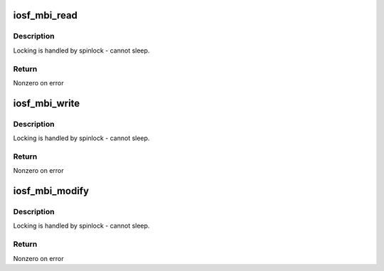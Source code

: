 .. -*- coding: utf-8; mode: rst -*-
.. src-file: arch/x86/include/asm/iosf_mbi.h

.. _`iosf_mbi_read`:

iosf_mbi_read
=============

.. c:function:: int iosf_mbi_read(u8 port, u8 opcode, u32 offset, u32 *mdr)

    MailBox Interface read command

    :param u8 port:
        port indicating subunit being accessed

    :param u8 opcode:
        port specific read or write opcode

    :param u32 offset:
        register address offset

    :param u32 \*mdr:
        register data to be read

.. _`iosf_mbi_read.description`:

Description
-----------

Locking is handled by spinlock - cannot sleep.

.. _`iosf_mbi_read.return`:

Return
------

Nonzero on error

.. _`iosf_mbi_write`:

iosf_mbi_write
==============

.. c:function:: int iosf_mbi_write(u8 port, u8 opcode, u32 offset, u32 mdr)

    MailBox unmasked write command

    :param u8 port:
        port indicating subunit being accessed

    :param u8 opcode:
        port specific read or write opcode

    :param u32 offset:
        register address offset

    :param u32 mdr:
        register data to be written

.. _`iosf_mbi_write.description`:

Description
-----------

Locking is handled by spinlock - cannot sleep.

.. _`iosf_mbi_write.return`:

Return
------

Nonzero on error

.. _`iosf_mbi_modify`:

iosf_mbi_modify
===============

.. c:function:: int iosf_mbi_modify(u8 port, u8 opcode, u32 offset, u32 mdr, u32 mask)

    MailBox masked write command

    :param u8 port:
        port indicating subunit being accessed

    :param u8 opcode:
        port specific read or write opcode

    :param u32 offset:
        register address offset

    :param u32 mdr:
        register data being modified

    :param u32 mask:
        mask indicating bits in mdr to be modified

.. _`iosf_mbi_modify.description`:

Description
-----------

Locking is handled by spinlock - cannot sleep.

.. _`iosf_mbi_modify.return`:

Return
------

Nonzero on error

.. This file was automatic generated / don't edit.

